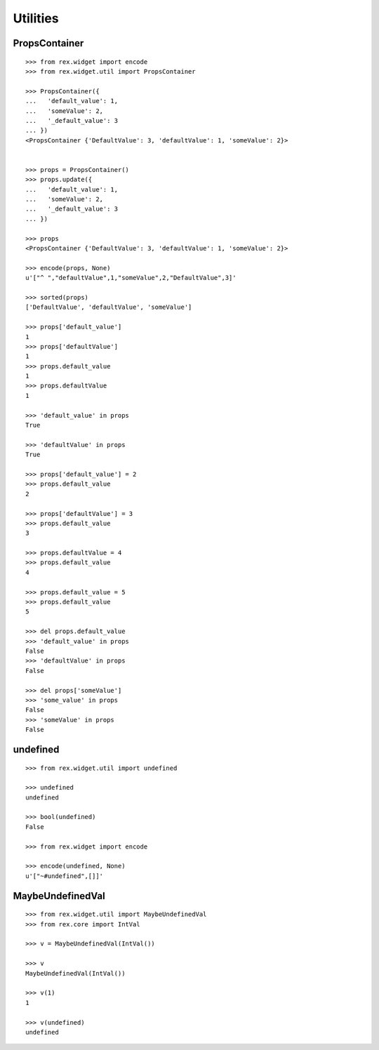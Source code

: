 Utilities
=========

PropsContainer
--------------

::

  >>> from rex.widget import encode
  >>> from rex.widget.util import PropsContainer

  >>> PropsContainer({
  ...   'default_value': 1,
  ...   'someValue': 2,
  ...   '_default_value': 3
  ... })
  <PropsContainer {'DefaultValue': 3, 'defaultValue': 1, 'someValue': 2}>


  >>> props = PropsContainer()
  >>> props.update({
  ...   'default_value': 1,
  ...   'someValue': 2,
  ...   '_default_value': 3
  ... })

  >>> props
  <PropsContainer {'DefaultValue': 3, 'defaultValue': 1, 'someValue': 2}>

  >>> encode(props, None)
  u'["^ ","defaultValue",1,"someValue",2,"DefaultValue",3]'

  >>> sorted(props)
  ['DefaultValue', 'defaultValue', 'someValue']

  >>> props['default_value']
  1
  >>> props['defaultValue']
  1
  >>> props.default_value
  1
  >>> props.defaultValue
  1

  >>> 'default_value' in props
  True

  >>> 'defaultValue' in props
  True

  >>> props['default_value'] = 2
  >>> props.default_value
  2

  >>> props['defaultValue'] = 3
  >>> props.default_value
  3

  >>> props.defaultValue = 4
  >>> props.default_value
  4

  >>> props.default_value = 5
  >>> props.default_value
  5

  >>> del props.default_value
  >>> 'default_value' in props
  False
  >>> 'defaultValue' in props
  False

  >>> del props['someValue']
  >>> 'some_value' in props
  False
  >>> 'someValue' in props
  False

undefined
---------

::

  >>> from rex.widget.util import undefined

  >>> undefined
  undefined

  >>> bool(undefined)
  False

  >>> from rex.widget import encode

  >>> encode(undefined, None)
  u'["~#undefined",[]]'

MaybeUndefinedVal
-----------------

::

  >>> from rex.widget.util import MaybeUndefinedVal
  >>> from rex.core import IntVal

  >>> v = MaybeUndefinedVal(IntVal())

  >>> v
  MaybeUndefinedVal(IntVal())

  >>> v(1)
  1

  >>> v(undefined)
  undefined
